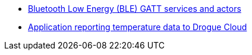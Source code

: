* link:https://github.com/drogue-iot/drogue-device/tree/main/examples/apps/ble[Bluetooth Low Energy (BLE) GATT services and actors]
* link:https://github.com/drogue-iot/drogue-device/tree/main/examples/apps/drogue-temperature[Application reporting temperature data to Drogue Cloud]
